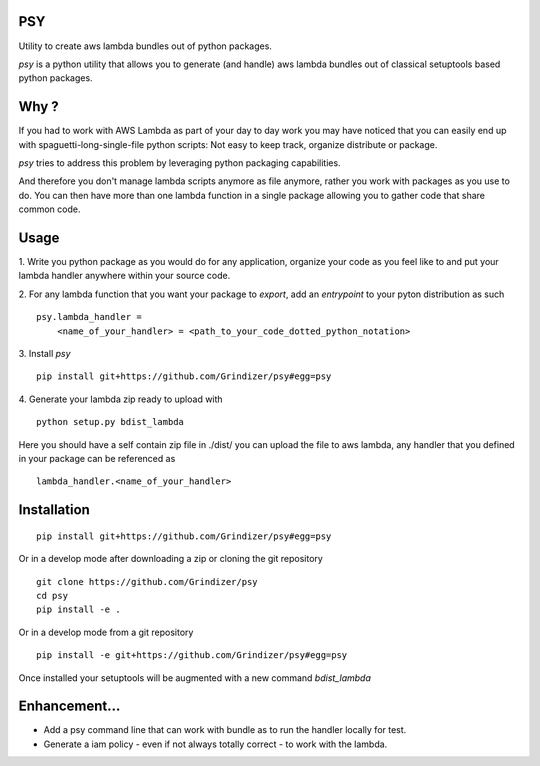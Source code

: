 ===
PSY
===

Utility to create aws lambda bundles out of python packages.

`psy` is a python utility that allows you to generate (and handle) aws lambda bundles out of classical
setuptools based python packages.

=====
Why ?
=====

If you had to work with AWS Lambda as part of your day to day work you may have noticed that you can easily end up
with spaguetti-long-single-file python scripts: Not easy to keep track, organize distribute or package.

`psy` tries to address this problem by leveraging python packaging capabilities.

And therefore you don't manage lambda scripts anymore as file anymore, rather you work with packages as you use to do.
You can then have more than one lambda function in a single package allowing you to gather code that share
common code.

=====
Usage
=====

1. Write you python package as you would do for any application, organize your code as you feel like to and put your
lambda handler anywhere within your source code.

2. For any lambda function that you want your package to `export`, add an `entrypoint` to your pyton distribution as such
::

  psy.lambda_handler =
      <name_of_your_handler> = <path_to_your_code_dotted_python_notation>

3. Install `psy`
::

  pip install git+https://github.com/Grindizer/psy#egg=psy

4. Generate your lambda zip ready to upload with
::

  python setup.py bdist_lambda

Here you should have a self contain zip file in ./dist/ you can upload the file to aws lambda, any handler that you defined in your package can be referenced as
::

  lambda_handler.<name_of_your_handler>

============
Installation
============

::

    pip install git+https://github.com/Grindizer/psy#egg=psy

Or in a develop mode after downloading a zip or cloning the git repository ::

    git clone https://github.com/Grindizer/psy
    cd psy
    pip install -e .

Or in a develop mode from a git repository ::

    pip install -e git+https://github.com/Grindizer/psy#egg=psy

Once installed your setuptools will be augmented with a new command `bdist_lambda`

==============
Enhancement...
==============

* Add a psy command line that can work with bundle as to run the handler locally for test.
* Generate a iam policy - even if not always totally correct - to work with the lambda.
